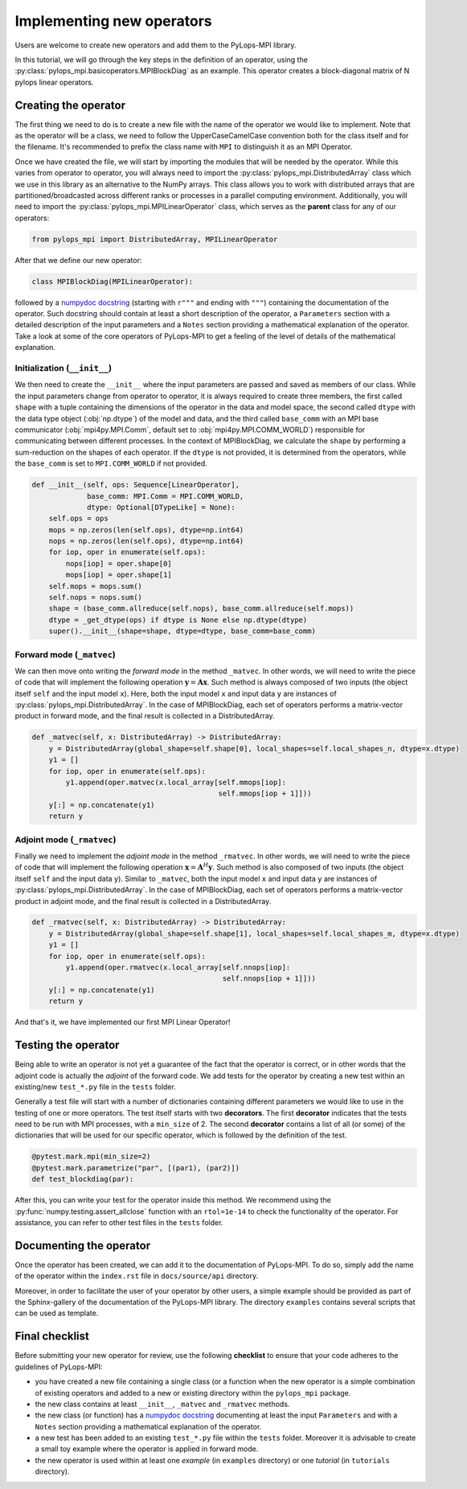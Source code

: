 .. _addingoperator:

Implementing new operators
==========================
Users are welcome to create new operators and add them to the PyLops-MPI library.

In this tutorial, we will go through the key steps in the definition of an operator, using the
:py:class:`pylops_mpi.basicoperators.MPIBlockDiag` as an example. This operator creates a block-diagonal matrix of
N pylops linear operators.

Creating the operator
---------------------
The first thing we need to do is to create a new file with the name of the operator we would like to implement.
Note that as the operator will be a class, we need to follow the UpperCaseCamelCase convention both for the class itself
and for the filename. It's recommended to prefix the class name with ``MPI`` to distinguish it as an MPI Operator.

Once we have created the file, we will start by importing the modules that will be needed by the operator.
While this varies from operator to operator, you will always need to import the :py:class:`pylops_mpi.DistributedArray` class
which we use in this library as an alternative to the NumPy arrays. This class allows you to work with distributed arrays that
are partitioned/broadcasted across different ranks or processes in a parallel computing environment. Additionally, you will
need to import the :py:class:`pylops_mpi.MPILinearOperator` class, which serves as the **parent** class for any of our operators:

.. code-block:: python

   from pylops_mpi import DistributedArray, MPILinearOperator

After that we define our new operator:

.. code-block:: python

   class MPIBlockDiag(MPILinearOperator):

followed by a `numpydoc docstring <https://numpydoc.readthedocs.io/en/latest/format.html>`__
(starting with ``r"""`` and ending with ``"""``) containing the documentation of the operator. Such docstring should
contain at least a short description of the operator, a ``Parameters`` section with a detailed description of the
input parameters and a ``Notes`` section providing a mathematical explanation of the operator. Take a look at
some of the core operators of PyLops-MPI to get a feeling of the level of details of the mathematical explanation.

Initialization (``__init__``)
^^^^^^^^^^^^^^^^^^^^^^^^^^^^^

We then need to create the ``__init__`` where the input parameters are passed and saved as members of our class.
While the input parameters change from operator to operator, it is always required to create three members, the first
called ``shape`` with a tuple containing the dimensions of the operator in the data and model space, the second
called ``dtype`` with the data type object (:obj:`np.dtype`) of the model and data, and the third called ``base_comm``
with an MPI base communicator (:obj:`mpi4py.MPI.Comm`, default set to :obj:`mpi4py.MPI.COMM_WORLD`) responsible for
communicating between different processes. In the context of MPIBlockDiag, we calculate the ``shape`` by performing
a sum-reduction on the shapes of each operator. If the ``dtype`` is not provided, it is determined from the operators,
while the ``base_comm`` is set to ``MPI.COMM_WORLD`` if not provided.

.. code-block:: python

    def __init__(self, ops: Sequence[LinearOperator],
                 base_comm: MPI.Comm = MPI.COMM_WORLD,
                 dtype: Optional[DTypeLike] = None):
        self.ops = ops
        mops = np.zeros(len(self.ops), dtype=np.int64)
        nops = np.zeros(len(self.ops), dtype=np.int64)
        for iop, oper in enumerate(self.ops):
            nops[iop] = oper.shape[0]
            mops[iop] = oper.shape[1]
        self.mops = mops.sum()
        self.nops = nops.sum()
        shape = (base_comm.allreduce(self.nops), base_comm.allreduce(self.mops))
        dtype = _get_dtype(ops) if dtype is None else np.dtype(dtype)
        super().__init__(shape=shape, dtype=dtype, base_comm=base_comm)

Forward mode (``_matvec``)
^^^^^^^^^^^^^^^^^^^^^^^^^^
We can then move onto writing the *forward mode* in the method ``_matvec``. In other words, we will need to write
the piece of code that will implement the following operation :math:`\mathbf{y} = \mathbf{A}\mathbf{x}`.
Such method is always composed of two inputs (the object itself ``self`` and the input model  ``x``).
Here, both the input model ``x`` and input data ``y`` are instances of :py:class:`pylops_mpi.DistributedArray`.
In the case of MPIBlockDiag, each set of operators performs a matrix-vector product in forward mode,
and the final result is collected in a DistributedArray.

.. code-block:: python

    def _matvec(self, x: DistributedArray) -> DistributedArray:
        y = DistributedArray(global_shape=self.shape[0], local_shapes=self.local_shapes_n, dtype=x.dtype)
        y1 = []
        for iop, oper in enumerate(self.ops):
            y1.append(oper.matvec(x.local_array[self.mmops[iop]:
                                                self.mmops[iop + 1]]))
        y[:] = np.concatenate(y1)
        return y

Adjoint mode (``_rmatvec``)
^^^^^^^^^^^^^^^^^^^^^^^^^^^
Finally we need to implement the *adjoint mode* in the method ``_rmatvec``. In other words, we will need to write
the piece of code that will implement the following operation :math:`\mathbf{x} = \mathbf{A}^H\mathbf{y}`.
Such method is also composed of two inputs (the object itself ``self`` and the input data ``y``).
Similar to ``_matvec``, both the input model ``x`` and input data ``y`` are instances of :py:class:`pylops_mpi.DistributedArray`.
In the case of MPIBlockDiag, each set of operators performs a matrix-vector product in adjoint mode,
and the final result is collected in a DistributedArray.

.. code-block:: python

    def _rmatvec(self, x: DistributedArray) -> DistributedArray:
        y = DistributedArray(global_shape=self.shape[1], local_shapes=self.local_shapes_m, dtype=x.dtype)
        y1 = []
        for iop, oper in enumerate(self.ops):
            y1.append(oper.rmatvec(x.local_array[self.nnops[iop]:
                                                 self.nnops[iop + 1]]))
        y[:] = np.concatenate(y1)
        return y

And that's it, we have implemented our first MPI Linear Operator!

Testing the operator
--------------------
Being able to write an operator is not yet a guarantee of the fact that the operator is correct, or in other words
that the adjoint code is actually the *adjoint* of the forward code.
We add tests for the operator by creating a new test within an existing/new ``test_*.py`` file in the ``tests`` folder.

Generally a test file will start with a number of dictionaries containing different parameters we would like to
use in the testing of one or more operators. The test itself starts with two **decorators**. The first **decorator** indicates
that the tests need to be run with MPI processes, with a ``min_size`` of 2. The second **decorator** contains a list of all
(or some) of the dictionaries that will be used for our specific operator, which is followed by the definition of the
test.

.. code-block:: python

    @pytest.mark.mpi(min_size=2)
    @pytest.mark.parametrize("par", [(par1), (par2)])
    def test_blockdiag(par):

After this, you can write your test for the operator inside this method. We recommend using the :py:func:`numpy.testing.assert_allclose`
function with an ``rtol=1e-14`` to check the functionality of the operator. For assistance, you can refer to other test files
in the ``tests`` folder.

Documenting the operator
------------------------
Once the operator has been created, we can add it to the documentation of PyLops-MPI. To do so, simply add the name of
the operator within the ``index.rst`` file in ``docs/source/api`` directory.

Moreover, in order to facilitate the user of your operator by other users, a simple example should be provided as part of the
Sphinx-gallery of the documentation of the PyLops-MPI library. The directory ``examples`` contains several scripts that
can be used as template.

Final checklist
---------------

Before submitting your new operator for review, use the following **checklist** to ensure that your code
adheres to the guidelines of PyLops-MPI:

- you have created a new file containing a single class (or a function when the new operator is a simple combination of
  existing operators and added to a new or existing directory within the ``pylops_mpi`` package.

- the new class contains at least ``__init__``, ``_matvec`` and ``_rmatvec`` methods.

- the new class (or function) has a `numpydoc docstring <https://numpydoc.readthedocs.io/>`__ documenting
  at least the input ``Parameters`` and with a ``Notes`` section providing a mathematical explanation of the operator.

- a new test has been added to an existing ``test_*.py`` file within the ``tests`` folder. Moreover it is advisable to
  create a small toy example where the operator is applied in forward mode.

- the new operator is used within at least one *example* (in ``examples`` directory) or one *tutorial*
  (in ``tutorials`` directory).
